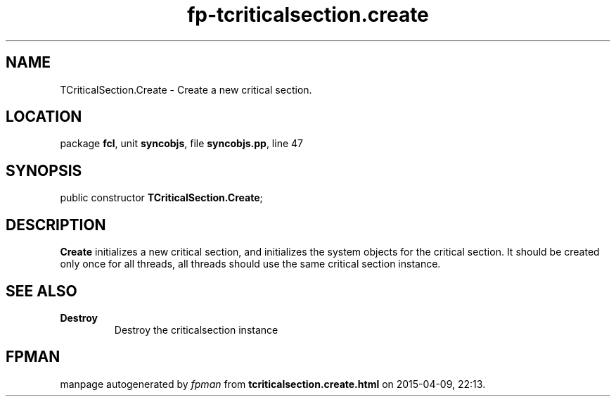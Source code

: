 .\" file autogenerated by fpman
.TH "fp-tcriticalsection.create" 3 "2014-03-14" "fpman" "Free Pascal Programmer's Manual"
.SH NAME
TCriticalSection.Create - Create a new critical section.
.SH LOCATION
package \fBfcl\fR, unit \fBsyncobjs\fR, file \fBsyncobjs.pp\fR, line 47
.SH SYNOPSIS
public constructor \fBTCriticalSection.Create\fR;
.SH DESCRIPTION
\fBCreate\fR initializes a new critical section, and initializes the system objects for the critical section. It should be created only once for all threads, all threads should use the same critical section instance.


.SH SEE ALSO
.TP
.B Destroy
Destroy the criticalsection instance

.SH FPMAN
manpage autogenerated by \fIfpman\fR from \fBtcriticalsection.create.html\fR on 2015-04-09, 22:13.

